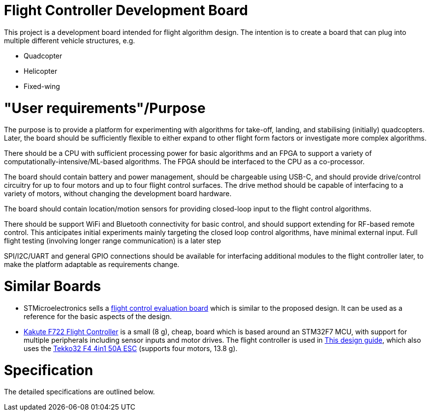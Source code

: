= Flight Controller Development Board

This project is a development board intended for flight algorithm design. The intention is to create a board that can plug into multiple different vehicle structures, e.g.

* Quadcopter
* Helicopter
* Fixed-wing

= "User requirements"/Purpose

The purpose is to provide a platform for experimenting with algorithms for take-off, landing, and stabilising (initially) quadcopters. Later, the board should be sufficiently flexible to either expand to other flight form factors or investigate more complex algorithms.

There should be a CPU with sufficient processing power for basic algorithms and an FPGA to support a variety of computationally-intensive/ML-based algorithms. The FPGA should be interfaced to the CPU as a co-processor.

The board should contain battery and power management, should be chargeable using USB-C, and should provide drive/control circuitry for up to four motors and up to four flight control surfaces. The drive method should be capable of interfacing to a variety of motors, without changing the development board hardware. 

The board should contain location/motion sensors for providing closed-loop input to the flight control algorithms.

There should be support WiFi and Bluetooth connectivity for basic control, and should support extending for RF-based remote control. This anticipates initial experiments mainly targeting the closed loop control algorithms, have minimal external input. Full flight testing (involving longer range communication) is a later step

SPI/I2C/UART and general GPIO connections should be available for interfacing additional modules to the flight controller later, to make the platform adaptable as requirements change.

= Similar Boards

* STMicroelectronics sells a https://www.st.com/en/evaluation-tools/steval-fcu001v1.html[flight control evaluation board] which is similar to the proposed design. It can be used as a reference for the basic aspects of the design.
* https://holybro.com/products/kakute-f722[Kakute F722 Flight Controller] is a small (8 g), cheap, board which is based around an STM32F7 MCU, with support for multiple peripherals including sensor inputs and motor drives. The flight controller is used in https://sites.bu.edu/uav/first-build/step1/[This design guide], which also uses the https://holybro.com/products/tekko32-f4-4in1-50a-esc[Tekko32 F4 4in1 50A ESC] (supports four motors, 13.8 g). 


= Specification

The detailed specifications are outlined below.
